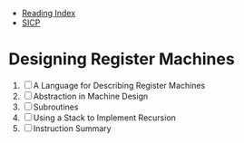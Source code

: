 + [[../index.org][Reading Index]]
+ [[../mit_sicp.org][SICP]]

* Designing Register Machines
1. [ ] A Language for Describing Register Machines
2. [ ] Abstraction in Machine Design
3. [ ] Subroutines
4. [ ] Using a Stack to Implement Recursion
5. [ ] Instruction Summary
